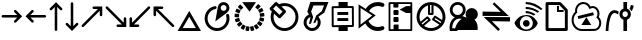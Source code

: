 SplineFontDB: 3.2
FontName: EdgeTX_extra
FullName: EdgeTX_extra
FamilyName: EdgeTX_extra
Weight: Regular
Copyright: Copyright (c) 2022, gagarin , mhotar
UComments: "2022-2-5: Created with FontForge (http://fontforge.org)"
Version: 002.000
ItalicAngle: 0
UnderlinePosition: -200
UnderlineWidth: 100
Ascent: 1536
Descent: 512
InvalidEm: 0
LayerCount: 2
Layer: 0 0 "Hinten" 1
Layer: 1 0 "Vorne" 0
XUID: [1021 779 755253580 15286]
StyleMap: 0x0000
FSType: 0
OS2Version: 0
OS2_WeightWidthSlopeOnly: 0
OS2_UseTypoMetrics: 1
CreationTime: 1644084515
ModificationTime: 1647028007
PfmFamily: 17
TTFWeight: 200
TTFWidth: 5
LineGap: 736
VLineGap: 0
OS2TypoAscent: 0
OS2TypoAOffset: 1
OS2TypoDescent: 0
OS2TypoDOffset: 1
OS2TypoLinegap: 184
OS2WinAscent: 0
OS2WinAOffset: 1
OS2WinDescent: 0
OS2WinDOffset: 1
HheadAscent: 0
HheadAOffset: 1
HheadDescent: 0
HheadDOffset: 1
OS2Vendor: 'PfEd'
MarkAttachClasses: 1
DEI: 91125
LangName: 1033
Encoding: ISO8859-1
UnicodeInterp: none
NameList: AGL For New Fonts
DisplaySize: -48
AntiAlias: 1
FitToEm: 0
WinInfo: 0 25 13
BeginPrivate: 0
EndPrivate
TeXData: 1 0 0 346030 173015 115343 0 1048576 115343 783286 444596 497025 792723 393216 433062 380633 303038 157286 324010 404750 52429 2506097 1059062 262144
BeginChars: 256 26

StartChar: asterisk
Encoding: 42 42 0
Width: 17
VWidth: 17
Flags: H
LayerCount: 2
Back
Image2: image/png 187 0 13.6 0.85 0.85
M,6r;%14!\!!!!.8Ou6I!!!!-!!!!5#Qau+!&g!57K<DgJk8?r<%&L+;)&O\&J2<9U<k=dbCc%(
K@Z)?>$l8;E_bCYF+pT:G:'Z&=X^,>*UlhNpesR8`Y#[d[j(!/.FhUG$E]1L#pE]8]8e;9L@&5;
.?-&K#f8ToWR4_Dg+^N1f6Qfc^c>K*^PdDWC[EHn9'O%rRbJ=Mr9g!E^J#Ft(TG'aNY)["!!!!j
78?7R6=>BF
EndImage2
Fore
Validated: 1
EndChar

StartChar: one
Encoding: 49 49 1
Width: 17
VWidth: 17
InSpiro: 1
Flags: H
LayerCount: 2
Back
Image2: image/png 187 0 13.5967 0.85 0.85
M,6r;%14!\!!!!.8Ou6I!!!!-!!!!5#Qau+!&g!57K<DgJk8?r<%&L+;)&O\&J2<9U<k=dbCc%(
K@Z)?>$l8;E_bCYF+pT:G:'Z&=X^,>*UlhNpesR8`Y#[d[j(!/.FhUG$E]1L#pE]8]8e;9L@&5;
.?-&K#f8ToWR4_Dg+^N1f6Qfc^c>K*^PdDWC[EHn9'O%rRbJ=Mr9g!E^J#Ft(TG'aNY)["!!!!j
78?7R6=>BF
EndImage2
Fore
Validated: 1
EndChar

StartChar: uni0080
Encoding: 128 128 2
Width: 1215
Flags: HW
LayerCount: 2
Fore
SplineSet
777 1095 m 0
 796 1095 811 1089 824 1076 c 2
 1133 766 l 1
 826 459 l 2
 813 446 797.338756083 439.245117188 779.014648438 439.245117188 c 0
 761.075745627 439.245117188 745.756710028 445.594833125 733.057541642 458.294264998 c 128
 720.358373255 470.993696871 714.008789062 486.312926247 714.008789062 504.251953125 c 0
 714.008789062 522.552299894 720.578776041 538.088758227 733.71875 550.861328125 c 2
 885.751953125 702.89453125 l 1
 145.08984375 702.89453125 l 2
 144.778320313 702.889648437 144.466471354 702.887369791 144.154296875 702.887695312 c 0
 126.214956146 702.887695312 110.895648308 709.237398658 98.19637336 721.93680535 c 128
 85.4970984117 734.636212042 79.1474609375 749.955454009 79.1474609375 767.89453125 c 128
 79.1474609375 785.833608491 85.4970984117 801.152850458 98.19637336 813.85225715 c 128
 110.895648308 826.551663842 126.214956146 832.901367188 144.154296875 832.901367188 c 4
 144.466796875 832.901367188 144.778645833 832.899088542 145.08984375 832.89453125 c 2
 882.826171875 832.89453125 l 1
 732.14453125 983.576171875 l 2
 719.014973958 996.338616365 712.450195312 1011.87605126 712.450195312 1030.18847656 c 0
 712.450195312 1048.1221835 718.796333633 1063.43800765 731.488610276 1076.13594902 c 128
 744.180886918 1088.83389039 759 1095 777 1095 c 0
EndSplineSet
Validated: 1
EndChar

StartChar: uni0081
Encoding: 129 129 3
Width: 1215
Flags: HW
LayerCount: 2
Fore
SplineSet
432 1095 m 0
 433 1095 433 1095 434 1095 c 0
 452 1095 467 1089 480 1076 c 128
 493 1063 499 1048 499 1030 c 0
 499 1012 493 996 479 984 c 2
 327 832 l 1
 1068 832 l 2
 1068 832 1069 832 1069 832 c 0
 1087 832 1102 825 1115 813 c 128
 1128 800 1134 784 1134 767 c 128
 1134 749 1128 733 1115 721 c 128
 1102 708 1087 702 1069 702 c 0
 1069 702 1068 702 1068 702 c 2
 330 702 l 1
 481 551 l 2
 494 538 501 523 501 504 c 0
 501 486 494 471 482 458 c 128
 469 446 454 439 436 439 c 0
 417 439 402 446 389 459 c 2
 80 768 l 1
 387 1076 l 2
 400 1088 415 1095 432 1095 c 0
EndSplineSet
Validated: 1
EndChar

StartChar: uni0082
Encoding: 130 130 4
Width: 824
Flags: HW
LayerCount: 2
Fore
SplineSet
411 1475 m 1
 718 1168 l 2
 732 1155 738 1140 738 1121 c 0
 738 1103 732 1088 719 1075 c 128
 706 1063 691 1056 673 1056 c 0
 655 1056 639 1063 626 1076 c 2
 474 1228 l 1
 474 69 l 2
 474 68 474 68 474 68 c 0
 474 50 468 34 455 22 c 128
 443 9 427 3 409 3 c 128
 391 3 376 9 363 22 c 128
 351 34 344 50 344 68 c 0
 344 68 344 68 344 69 c 2
 344 1225 l 1
 194 1074 l 2
 181 1061 165 1055 147 1055 c 0
 129 1055 114 1061 101 1074 c 128
 88 1087 82 1102 82 1120 c 0
 82 1138 89 1154 102 1166 c 2
 411 1475 l 1
EndSplineSet
Validated: 1
EndChar

StartChar: uni0083
Encoding: 131 131 5
Width: 824
Flags: HW
LayerCount: 2
Fore
SplineSet
409 1473 m 0
 409 1473 409 1473 410 1473 c 0
 428 1473 443 1467 456 1454 c 128
 469 1441 475 1426 475 1408 c 0
 475 1408 475 1407 475 1407 c 2
 475 251 l 1
 626 401 l 2
 638 414 653 420 671 421 c 0
 671 421 672 421 672 421 c 0
 690 421 706 415 718 402 c 128
 731 389 737 374 737 356 c 0
 737 338 731 322 718 309 c 2
 409 0 l 1
 101 308 l 2
 88 320 82 336 82 354 c 0
 82 372 88 388 101 400 c 128
 113 413 129 419 147 419 c 0
 165 419 180 413 193 400 c 2
 345 248 l 1
 345 1407 l 2
 345 1408 345 1408 345 1408 c 0
 345 1426 351 1441 364 1454 c 128
 376 1466 391 1473 409 1473 c 0
EndSplineSet
Validated: 1
EndChar

StartChar: uni0084
Encoding: 132 132 6
Width: 1215
Flags: HW
LayerCount: 2
Fore
SplineSet
704 1259 m 2
 1141 1259 l 1
 1141 824 l 2
 1141 824 1141 824 1141 823 c 0
 1141 805 1134 790 1122 777 c 128
 1109 765 1094 758 1076 758 c 128
 1058 758 1042 765 1030 777 c 128
 1017 790 1011 805 1011 823 c 0
 1011 824 1011 824 1011 824 c 2
 1011 1039 l 1
 191 220 l 2
 178 206 163 200 144 200 c 0
 126 200 111 206 98 219 c 128
 86 232 79 247 79 265 c 0
 79 283 86 299 99 311 c 2
 917 1129 l 1
 704 1129 l 2
 703 1129 703 1129 703 1129 c 0
 685 1129 669 1136 657 1148 c 128
 644 1161 638 1176 638 1194 c 128
 638 1212 644 1227 657 1240 c 128
 669 1253 685 1259 703 1259 c 0
 703 1259 703 1259 704 1259 c 2
EndSplineSet
Validated: 1
EndChar

StartChar: uni0085
Encoding: 133 133 7
Width: 1215
Flags: HW
LayerCount: 2
Fore
SplineSet
704 200 m 2
 703 200 703 200 703 200 c 0
 685 200 669 206 657 219 c 128
 644 232 638 247 638 265 c 128
 638 283 644 298 657 311 c 128
 669 324 685 330 703 330 c 0
 703 330 703 330 704 330 c 2
 917 330 l 5
 99 1148 l 6
 86 1160 79 1176 79 1194 c 0
 79 1212 86 1227 98 1240 c 128
 111 1253 126 1259 144 1259 c 0
 163 1259 178 1253 191 1240 c 2
 1011 420 l 1
 1011 635 l 2
 1011 635 1011 635 1011 636 c 0
 1011 654 1017 669 1030 682 c 128
 1042 694 1058 701 1076 701 c 128
 1094 701 1109 694 1122 682 c 128
 1134 669 1141 654 1141 636 c 0
 1141 635 1141 635 1141 635 c 2
 1141 200 l 1
 704 200 l 2
EndSplineSet
Validated: 1
EndChar

StartChar: uni0086
Encoding: 134 134 8
Width: 1215
Flags: HW
LayerCount: 2
Fore
SplineSet
516 200 m 2
 79 200 l 1
 79 635 l 2
 79 635 79 635 79 636 c 0
 79 654 86 669 98 682 c 128
 111 694 126 701 144 701 c 128
 162 701 178 694 190 682 c 128
 203 669 209 654 209 636 c 0
 209 635 209 635 209 635 c 2
 209 420 l 1
 1029 1240 l 2
 1042 1253 1057 1259 1076 1259 c 0
 1094 1259 1109 1253 1122 1240 c 128
 1134 1227 1141 1212 1141 1194 c 0
 1141 1176 1134 1160 1121 1148 c 2
 303 330 l 1
 516 330 l 2
 517 330 517 330 517 330 c 0
 535 330 551 324 563 311 c 128
 576 298 582 283 582 265 c 128
 582 247 576 232 563 219 c 128
 551 206 535 200 517 200 c 0
 517 200 517 200 516 200 c 2
EndSplineSet
Validated: 1
EndChar

StartChar: uni0087
Encoding: 135 135 9
Width: 1215
Flags: HW
LayerCount: 2
Fore
SplineSet
516 1259 m 2
 517 1259 517 1259 517 1259 c 0
 535 1259 551 1253 563 1240 c 128
 576 1227 582 1212 582 1194 c 128
 582 1176 576 1161 563 1148 c 128
 551 1136 535 1129 517 1129 c 0
 517 1129 517 1129 516 1129 c 2
 303 1129 l 1
 1121 311 l 2
 1134 299 1141 283 1141 265 c 0
 1141 247 1134 232 1122 219 c 128
 1109 206 1094 200 1076 200 c 0
 1057 200 1042 206 1029 220 c 2
 209 1039 l 1
 209 824 l 2
 209 824 209 824 209 823 c 0
 209 805 203 790 190 777 c 128
 178 765 162 758 144 758 c 128
 126 758 111 765 98 777 c 128
 86 790 79 805 79 823 c 0
 79 824 79 824 79 824 c 2
 79 1259 l 1
 516 1259 l 2
EndSplineSet
Validated: 1
EndChar

StartChar: uni0088
Encoding: 136 136 10
Width: 1400
Flags: HW
LayerCount: 2
Fore
SplineSet
679 733 m 5
 341 151 l 5
 1019 151 l 5
 679 733 l 5
81 1 m 1
 679 1031 l 1
 1280 1 l 1
 81 1 l 1
EndSplineSet
Validated: 1
EndChar

StartChar: uni008A
Encoding: 138 138 11
Width: 1798
Flags: HW
LayerCount: 2
Fore
SplineSet
1248 1113 m 2
 1154 1197 l 2
 1149 1202 1146 1208 1145 1216 c 128
 1145 1223 1147 1230 1152 1235 c 2
 1271 1367 l 2
 1276 1372 1282 1375 1289 1375 c 128
 1297 1376 1303 1373 1309 1369 c 2
 1402 1284 l 2
 1408 1279 1411 1273 1411 1266 c 128
 1411 1258 1409 1252 1404 1246 c 2
 1286 1115 l 2
 1281 1109 1274 1106 1267 1106 c 128
 1260 1106 1253 1108 1248 1113 c 2
1347 945 m 2
 1290 1057 l 2
 1287 1064 1286 1071 1289 1078 c 128
 1291 1085 1295 1090 1302 1093 c 2
 1460 1174 l 2
 1466 1177 1473 1178 1480 1175 c 128
 1487 1173 1493 1169 1496 1162 c 2
 1553 1050 l 2
 1556 1043 1557 1036 1555 1029 c 128
 1552 1022 1548 1017 1541 1014 c 2
 1384 933 l 2
 1377 930 1370 929 1363 932 c 128
 1356 934 1351 939 1347 945 c 2
1380 753 m 2
 1367 878 l 2
 1367 885 1368 892 1373 898 c 128
 1378 903 1384 907 1391 907 c 2
 1567 926 l 2
 1575 927 1581 925 1587 920 c 128
 1593 915 1596 909 1597 902 c 2
 1610 777 l 2
 1611 769 1609 763 1604 757 c 128
 1599 751 1593 748 1586 747 c 2
 1410 729 l 2
 1403 728 1396 730 1390 735 c 128
 1384 739 1381 745 1380 753 c 2
1342 561 m 2
 1375 683 l 2
 1377 690 1381 696 1387 699 c 128
 1394 703 1401 704 1408 702 c 2
 1579 656 l 2
 1586 654 1591 650 1595 644 c 128
 1599 637 1600 630 1598 623 c 2
 1565 502 l 2
 1563 494 1559 489 1553 485 c 128
 1546 482 1539 481 1532 483 c 2
 1361 528 l 2
 1354 530 1349 535 1345 541 c 128
 1341 547 1340 554 1342 561 c 2
1238 396 m 2
 1312 498 l 2
 1316 504 1322 508 1330 509 c 128
 1337 510 1344 508 1350 504 c 2
 1493 400 l 2
 1499 396 1502 390 1504 382 c 128
 1505 375 1503 368 1499 362 c 2
 1425 261 l 2
 1420 255 1415 251 1407 250 c 128
 1400 249 1393 250 1387 255 c 2
 1244 359 l 2
 1238 363 1234 369 1233 376 c 128
 1232 384 1234 390 1238 396 c 2
1082 280 m 2
 1187 348 l 2
 1193 352 1200 353 1207 352 c 128
 1215 350 1220 347 1224 340 c 2
 1321 192 l 2
 1325 186 1326 179 1325 172 c 128
 1323 164 1319 159 1313 155 c 2
 1207 86 l 2
 1201 82 1194 81 1187 82 c 128
 1180 84 1174 88 1170 94 c 2
 1074 243 l 2
 1070 249 1069 256 1070 263 c 128
 1072 270 1075 276 1082 280 c 2
894 227 m 2
 1017 253 l 2
 1024 254 1031 253 1037 249 c 128
 1043 245 1047 239 1049 232 c 2
 1086 59 l 2
 1087 52 1086 45 1082 39 c 128
 1078 33 1072 29 1065 27 c 2
 942 1 l 2
 935 -0 928 1 922 5 c 128
 915 9 911 15 910 22 c 2
 873 195 l 2
 872 202 873 209 877 215 c 128
 881 221 887 225 894 227 c 2
700 245 m 2
 824 225 l 2
 831 224 837 220 841 214 c 128
 846 208 847 202 846 194 c 2
 818 19 l 2
 817 12 814 6 808 2 c 128
 802 -2 795 -4 788 -3 c 2
 663 17 l 2
 656 18 650 22 646 28 c 128
 641 34 640 40 641 48 c 2
 669 222 l 2
 670 230 673 236 679 240 c 128
 685 244 692 246 700 245 c 2
524 331 m 2
 633 268 l 2
 640 264 644 259 646 252 c 128
 648 245 647 238 643 231 c 2
 555 78 l 2
 551 72 546 68 538 66 c 128
 531 64 524 65 518 68 c 2
 409 131 l 2
 403 135 398 140 396 148 c 128
 395 155 395 162 399 168 c 2
 488 321 l 2
 491 328 497 332 504 334 c 128
 511 336 518 335 524 331 c 2
392 474 m 2
 471 377 l 2
 476 371 478 364 477 357 c 128
 476 350 473 344 467 339 c 2
 330 228 l 2
 324 223 317 221 310 222 c 128
 302 222 296 226 292 232 c 2
 213 329 l 2
 208 335 206 342 207 349 c 128
 208 356 211 362 217 367 c 2
 354 478 l 2
 360 483 367 485 374 484 c 128
 381 484 387 480 392 474 c 2
320 656 m 2
 359 536 l 2
 361 529 360 522 357 516 c 128
 354 509 348 504 341 502 c 2
 173 448 l 2
 166 445 159 446 152 449 c 128
 146 453 141 458 139 465 c 2
 100 584 l 2
 98 592 98 598 102 605 c 128
 105 612 110 616 117 618 c 2
 286 673 l 2
 293 675 300 675 306 671 c 128
 313 668 317 663 320 656 c 2
317 851 m 2
 311 725 l 2
 310 718 307 712 302 707 c 128
 296 702 290 699 282 700 c 2
 106 709 l 2
 98 710 92 712 87 718 c 128
 82 724 80 730 80 737 c 2
 87 863 l 2
 87 870 90 877 96 882 c 128
 101 887 108 889 115 888 c 2
 292 879 l 2
 299 879 305 876 310 870 c 128
 315 865 318 858 317 851 c 2
385 1034 m 2
 334 919 l 2
 331 912 326 907 319 905 c 128
 312 902 305 902 298 905 c 2
 136 977 l 2
 130 980 125 985 122 992 c 128
 120 999 120 1006 123 1013 c 2
 174 1128 l 2
 177 1135 182 1139 189 1142 c 128
 196 1145 203 1144 209 1141 c 2
 371 1069 l 2
 378 1066 383 1061 385 1054 c 128
 388 1048 388 1041 385 1034 c 2
513 1181 m 2
 425 1092 l 2
 419 1086 413 1084 405 1084 c 128
 398 1084 392 1086 386 1092 c 2
 261 1217 l 2
 256 1222 253 1228 253 1236 c 128
 253 1243 256 1250 261 1255 c 2
 350 1344 l 2
 356 1349 362 1352 369 1352 c 128
 377 1352 383 1349 388 1344 c 2
 514 1219 l 2
 519 1213 521 1207 521 1200 c 128
 521 1192 519 1186 513 1181 c 2
471 1477 m 1
 1178 1477 l 1
 892 1051 l 1
 851 989 l 1
 471 1477 l 1
EndSplineSet
Validated: 1
EndChar

StartChar: uni008B
Encoding: 139 139 12
Width: 1727
Flags: HW
LayerCount: 2
Fore
SplineSet
464 1459 m 1
 564 1364 l 1
 655 1404 749 1423 848 1423 c 0
 848 1423 l 2
 942 1423 1033 1405 1120 1369 c 128
 1207 1333 1284 1282 1351 1215 c 128
 1418 1148 1469 1071 1505 984 c 128
 1541 897 1559 806 1559 712 c 128
 1559 617 1541 526 1505 439 c 128
 1469 352 1418 275 1351 208 c 128
 1284 142 1207 90 1120 54 c 128
 1033 18 942 -0 848 -0 c 128
 753 -0 662 18 575 54 c 128
 488 90 411 142 344 208 c 128
 278 275 226 352 190 439 c 128
 154 526 136 617 136 712 c 0
 136 810 156 904 195 994 c 1
 105 1080 l 2
 89 1095 81 1113 81 1134 c 0
 81 1154 88 1172 102 1186 c 2
 358 1456 l 2
 373 1472 393 1480 413 1480 c 0
 431 1480 450 1473 464 1459 c 1
416 1299 m 1
 262 1137 l 1
 447 961 l 1
 591 825 l 1
 744 987 l 1
 618 1107 l 1
 498 1220 l 1
 416 1299 l 1
848 1273 m 0
 792 1273 738 1265 685 1249 c 1
 716 1220 l 1
 902 1044 l 2
 917 1029 925 1011 925 989 c 0
 925 969 918 952 904 938 c 2
 648 668 l 2
 633 652 613 645 593 645 c 0
 575 645 556 651 542 665 c 2
 337 860 l 1
 313 882 l 1
 295 827 286 769 286 712 c 0
 286 637 301 564 329 497 c 128
 357 428 398 367 450 314 c 128
 503 262 564 221 633 193 c 128
 701 164 773 150 848 150 c 128
 922 150 994 164 1063 193 c 128
 1131 221 1192 262 1245 314 c 128
 1298 367 1338 428 1367 497 c 128
 1395 565 1409 637 1409 712 c 128
 1409 786 1395 858 1367 927 c 128
 1338 995 1297 1056 1245 1109 c 128
 1192 1161 1131 1202 1063 1231 c 128
 994 1259 922 1273 848 1273 c 0
EndSplineSet
Validated: 1
EndChar

StartChar: uni008C
Encoding: 140 140 13
Width: 1415
Flags: HW
LayerCount: 2
Fore
SplineSet
427 1484 m 1
 1355 1478 l 1
 1144 939 l 1
 842 726 l 1
 879 687 907 641 927 591 c 128
 947 540 957 487 957 432 c 0
 957 372 945 316 922 262 c 128
 899 208 868 161 829 122 c 128
 790 83 743 52 689 29 c 128
 635 5 578 -6 519 -6 c 128
 460 -6 404 5 350 29 c 128
 296 52 249 83 210 122 c 128
 171 161 140 208 116 262 c 128
 93 316 82 372 82 432 c 0
 82 522 107 603 157 677 c 128
 207 750 273 804 354 837 c 1
 272 983 l 1
 427 1484 l 1
1131 1303 m 1
 588 1300 l 1
 468 994 l 1
 570 704 l 1
 460 370 l 1
 357 353 l 1
 433 696 l 1
 428 705 l 1
 370 686 323 651 286 601 c 128
 250 551 232 495 232 432 c 0
 232 352 260 284 315 228 c 128
 371 172 439 144 519 144 c 128
 599 144 667 172 723 228 c 128
 779 284 807 352 807 432 c 0
 807 487 793 537 764 584 c 1
 686 418 l 1
 579 390 l 1
 728 785 l 1
 1010 1004 l 1
 1131 1303 l 1
EndSplineSet
Validated: 1
EndChar

StartChar: uni008D
Encoding: 141 141 14
Width: 1394
Flags: HW
LayerCount: 2
Fore
SplineSet
437 1476 m 1
 907 1476 l 1
 907 1269 l 1
 1168 1271 l 2
 1182 1271 1194 1267 1204 1257 c 128
 1214 1247 1219 1236 1219 1222 c 2
 1225 257 l 2
 1225 243 1221 231 1211 221 c 128
 1201 211 1190 206 1176 206 c 2
 907 204 l 1
 907 -0 l 1
 437 -0 l 1
 437 199 l 1
 140 196 l 2
 127 196 115 201 105 211 c 128
 95 220 90 232 90 246 c 2
 84 1211 l 2
 83 1225 88 1236 98 1246 c 128
 108 1256 119 1261 133 1261 c 2
 437 1264 l 1
 437 1476 l 1
1119 1171 m 1
 184 1162 l 1
 190 297 l 1
 1125 306 l 1
 1119 1171 l 1
379 984 m 1
 935 984 l 1
 935 834 l 1
 379 834 l 1
 379 984 l 1
379 639 m 1
 935 639 l 1
 935 489 l 1
 379 489 l 1
 379 639 l 1
EndSplineSet
Validated: 1
EndChar

StartChar: uni008E
Encoding: 142 142 15
Width: 1541
Flags: HW
LayerCount: 2
Fore
SplineSet
1068 1475 m 0
 1162 1475 1253 1458 1340 1423 c 0
 1360 1416 1376 1404 1388 1387 c 128
 1401 1369 1407 1350 1407 1328 c 0
 1407 1300 1397 1276 1377 1256 c 128
 1358 1237 1334 1227 1306 1227 c 0
 1291 1227 1278 1229 1265 1235 c 0
 1202 1260 1137 1272 1068 1272 c 0
 973 1272 886 1249 806 1203 c 128
 726 1156 663 1094 615 1015 c 1
 958 796 l 1
 586 510 l 1
 629 418 694 345 780 289 c 128
 867 233 962 205 1068 205 c 0
 1137 205 1202 217 1265 242 c 0
 1277 247 1290 250 1303 250 c 0
 1331 250 1355 240 1374 220 c 128
 1394 200 1404 176 1404 148 c 0
 1404 127 1398 108 1386 91 c 128
 1374 74 1359 61 1340 54 c 0
 1253 19 1162 2 1068 2 c 0
 931 2 806 37 691 107 c 128
 577 176 487 269 424 385 c 1
 82 122 l 1
 82 1264 l 1
 82 1357 l 1
 444 1125 l 1
 510 1232 598 1317 709 1380 c 128
 819 1444 939 1475 1068 1475 c 0
183 1172 m 1
 183 328 l 1
 782 788 l 1
 183 1172 l 1
EndSplineSet
Validated: 1
EndChar

StartChar: uni008F
Encoding: 143 143 16
Width: 1448
Flags: HW
LayerCount: 2
Fore
SplineSet
128 1476 m 2
 1246 1476 l 2
 1259 1476 1270 1471 1279 1462 c 128
 1289 1453 1293 1442 1293 1429 c 2
 1293 49 l 2
 1293 36 1289 25 1279 15 c 128
 1270 6 1259 2 1246 2 c 2
 128 2 l 2
 115 2 104 6 95 15 c 128
 86 25 81 36 81 49 c 2
 81 1429 l 2
 81 1442 86 1453 95 1462 c 128
 104 1471 115 1476 128 1476 c 2
175 1382 m 1
 175 95 l 1
 344 95 l 1
 338 103 336 112 336 122 c 2
 336 287 l 2
 336 300 340 311 350 320 c 128
 359 329 370 334 383 334 c 2
 548 334 l 2
 561 334 572 329 581 320 c 128
 590 311 595 300 595 287 c 2
 595 122 l 2
 595 112 592 103 587 95 c 1
 1199 95 l 1
 1199 919 l 1
 987 915 l 1
 727 1051 l 1
 648 1092 l 1
 973 1268 l 1
 1199 1274 l 1
 1199 1382 l 1
 585 1382 l 1
 585 1235 l 2
 585 1222 581 1211 572 1202 c 128
 562 1193 551 1188 538 1188 c 2
 374 1188 l 2
 361 1188 349 1193 340 1202 c 128
 331 1211 327 1222 327 1235 c 2
 327 1382 l 1
 175 1382 l 1
378 1080 m 2
 543 1080 l 2
 556 1080 567 1076 576 1067 c 128
 585 1057 590 1046 590 1033 c 2
 590 869 l 2
 590 856 585 844 576 835 c 128
 567 826 556 822 543 822 c 2
 378 822 l 2
 365 822 354 826 345 835 c 128
 336 844 331 856 331 869 c 2
 331 1033 l 2
 331 1046 336 1057 345 1067 c 128
 354 1076 365 1080 378 1080 c 2
378 696 m 2
 543 696 l 2
 556 695 567 691 576 682 c 128
 585 673 590 662 590 649 c 2
 590 484 l 2
 590 471 585 460 576 450 c 128
 567 441 556 437 543 437 c 2
 378 437 l 2
 365 437 354 441 345 450 c 128
 336 460 331 471 331 484 c 2
 331 649 l 2
 331 662 336 673 345 682 c 128
 354 691 365 695 378 696 c 2
EndSplineSet
Validated: 1
EndChar

StartChar: uni0090
Encoding: 144 144 17
Width: 1685
Flags: HW
LayerCount: 2
Fore
SplineSet
821 1476 m 128
 919 1476 1013 1457 1104 1420 c 128
 1195 1382 1275 1329 1345 1259 c 128
 1414 1190 1468 1110 1505 1019 c 128
 1543 928 1562 833 1562 735 c 128
 1562 637 1543 542 1505 452 c 128
 1468 361 1414 281 1345 211 c 128
 1275 142 1195 88 1104 51 c 128
 1013 13 919 -6 821 -6 c 128
 722 -6 628 13 537 51 c 128
 446 88 366 142 297 211 c 128
 227 281 174 361 136 452 c 128
 98 542 80 637 80 735 c 128
 80 833 98 928 136 1019 c 128
 174 1110 227 1190 297 1259 c 128
 366 1329 446 1382 537 1420 c 128
 628 1457 722 1476 821 1476 c 128
821 1326 m 0
 805 1326 789 1326 773 1324 c 1
 773 949 l 1
 843 948 l 1
 844 1326 l 1
 836 1326 828 1326 821 1326 c 0
950 1312 m 1
 950 895 l 2
 950 880 944 867 934 857 c 128
 924 847 911 841 896 842 c 2
 719 842 l 2
 705 842 692 847 682 858 c 128
 671 868 666 881 666 896 c 2
 667 1306 l 1
 565 1278 477 1227 403 1153 c 0
 347 1098 305 1034 275 961 c 128
 245 889 230 814 230 735 c 0
 230 648 248 565 285 486 c 1
 599 758 l 2
 611 767 624 772 638 770 c 128
 653 769 665 763 675 752 c 2
 790 618 l 2
 799 607 804 594 803 579 c 128
 801 564 795 552 784 543 c 2
 463 265 l 1
 568 184 688 144 821 144 c 0
 899 144 974 159 1047 189 c 128
 1119 219 1183 262 1238 317 c 0
 1241 320 1244 323 1247 326 c 1
 897 564 l 2
 885 572 878 584 875 598 c 128
 872 613 875 626 883 638 c 2
 983 784 l 2
 992 796 1003 804 1018 807 c 128
 1032 809 1045 807 1058 798 c 2
 1389 573 l 1
 1404 626 1412 680 1412 735 c 0
 1412 814 1397 889 1367 961 c 128
 1337 1034 1294 1098 1238 1153 c 0
 1158 1234 1062 1287 950 1312 c 1
1041 680 m 1
 1002 622 l 1
 1314 410 l 1
 1327 430 1339 450 1349 471 c 1
 1041 680 l 1
629 642 m 1
 339 392 l 1
 346 382 354 373 361 363 c 2
 383 338 l 1
 383 337 l 1
 675 589 l 1
 629 642 l 1
EndSplineSet
Validated: 1
EndChar

StartChar: uni0091
Encoding: 145 145 18
Width: 1679
Flags: HW
LayerCount: 2
Fore
SplineSet
498 1480 m 128
 571 1480 639 1462 702 1425 c 128
 764 1389 814 1340 850 1277 c 128
 886 1215 905 1147 905 1073 c 0
 905 1008 890 947 861 891 c 128
 832 834 792 787 742 749 c 1
 797 735 849 715 901 687 c 2
 923 675 l 1
 931 677 939 679 947 680 c 1
 916 730 901 785 901 844 c 0
 901 931 931 1005 993 1066 c 128
 1054 1128 1128 1158 1215 1158 c 128
 1301 1158 1375 1128 1437 1066 c 128
 1498 1005 1529 931 1529 844 c 0
 1529 785 1513 730 1482 680 c 128
 1451 631 1410 592 1359 566 c 1
 1423 505 1468 428 1496 335 c 128
 1513 278 1522 218 1522 155 c 0
 1522 116 1519 76 1512 35 c 1
 485 35 l 1
 477 -0 l 1
 99 -0 l 1
 89 59 l 2
 83 101 79 142 79 183 c 0
 79 232 84 280 94 327 c 128
 112 412 145 487 191 553 c 0
 234 612 285 660 347 696 c 1
 271 726 209 776 162 844 c 128
 115 913 91 989 91 1073 c 0
 91 1147 109 1215 146 1277 c 128
 182 1340 232 1389 294 1425 c 128
 357 1462 424 1480 498 1480 c 128
498 1338 m 128
 424 1338 362 1312 310 1261 c 128
 259 1209 233 1147 233 1073 c 128
 233 1000 259 937 310 886 c 128
 362 834 424 809 498 809 c 128
 571 809 634 834 685 886 c 128
 737 937 762 1000 762 1073 c 128
 762 1147 737 1209 685 1261 c 128
 634 1312 571 1338 498 1338 c 128
605 626 m 0
 478 626 378 574 305 472 c 0
 248 392 219 297 219 186 c 0
 219 171 220 155 221 139 c 1
 366 139 l 1
 393 238 435 328 494 410 c 128
 552 493 621 561 700 615 c 1
 668 622 636 626 605 626 c 0
EndSplineSet
Validated: 1
EndChar

StartChar: uni0092
Encoding: 146 146 19
Width: 1637
Flags: HW
LayerCount: 2
Fore
SplineSet
681 1474 m 1
 1311 882 l 1
 1427 775 l 1
 1269 775 l 1
 78 780 l 1
 82 1002 l 1
 1006 988 l 1
 597 1385 l 1
 681 1474 l 1
883 1 m 1
 254 592 l 1
 138 700 l 1
 296 700 l 1
 1487 694 l 1
 1483 472 l 1
 559 486 l 1
 968 89 l 1
 883 1 l 1
EndSplineSet
Validated: 1
EndChar

StartChar: uni0093
Encoding: 147 147 20
Width: 1592
Flags: HW
LayerCount: 2
Fore
SplineSet
651 1019 m 1
 820 1016 986 957 1151 843 c 1
 1064 774 l 1
 930 860 792 904 651 907 c 1
 651 1019 l 1
651 1249 m 1
 779 1247 901 1225 1019 1182 c 128
 1136 1139 1244 1079 1342 1002 c 1
 1258 931 l 1
 1171 996 1077 1046 974 1083 c 128
 870 1119 763 1138 651 1140 c 1
 651 1249 l 1
651 1471 m 1
 812 1469 966 1439 1113 1382 c 128
 1260 1325 1393 1246 1514 1144 c 1
 1432 1075 l 1
 1323 1165 1201 1235 1069 1285 c 128
 936 1335 797 1361 651 1363 c 1
 651 1471 l 1
689 802 m 0
 734 802 777 798 819 790 c 128
 861 781 899 770 931 756 c 128
 964 742 995 726 1024 708 c 128
 1054 690 1079 671 1101 651 c 128
 1123 631 1143 611 1161 591 c 128
 1179 571 1194 552 1207 534 c 128
 1219 516 1229 500 1237 486 c 128
 1246 472 1252 461 1255 453 c 2
 1261 441 l 1
 1261 391 l 2
 1259 386 1256 378 1252 369 c 128
 1248 359 1238 341 1223 314 c 128
 1207 287 1190 261 1171 236 c 128
 1153 212 1127 184 1094 154 c 128
 1062 124 1027 98 990 77 c 128
 953 55 908 37 855 22 c 128
 802 7 746 -0 687 -0 c 0
 482 -0 318 71 193 215 c 0
 141 276 104 336 82 395 c 1
 82 441 l 2
 84 446 87 452 92 461 c 128
 96 470 106 487 123 512 c 128
 140 537 158 561 178 583 c 128
 198 606 225 631 259 659 c 128
 294 687 331 711 370 731 c 128
 409 751 456 768 512 781 c 128
 568 795 627 802 689 802 c 0
648 742 m 1
 563 733 492 697 435 634 c 128
 378 571 349 496 349 410 c 0
 349 350 364 294 394 243 c 128
 423 192 464 151 515 122 c 128
 566 92 622 77 682 77 c 128
 743 77 799 92 850 122 c 128
 901 151 941 192 971 243 c 128
 1001 294 1016 350 1016 410 c 128
 1016 471 1001 526 971 577 c 128
 941 628 901 668 850 698 c 128
 799 727 743 742 682 742 c 2
 648 742 l 1
511 401 m 128
 511 448 528 488 561 522 c 128
 594 555 635 572 682 572 c 128
 729 572 769 555 803 522 c 128
 836 488 853 448 853 401 c 128
 853 354 836 313 803 280 c 128
 769 246 729 230 682 230 c 128
 635 230 594 246 561 280 c 128
 528 313 511 354 511 401 c 128
EndSplineSet
Validated: 1
EndChar

StartChar: uni0094
Encoding: 148 148 21
Width: 1340
Flags: HW
LayerCount: 2
Fore
SplineSet
231 148 m 1
 1068 148 l 1
 1068 1032 l 1
 785 1321 l 1
 231 1321 l 1
 231 148 l 1
81 1396 m 2
 81 1417 88 1434 103 1449 c 128
 117 1464 135 1471 156 1471 c 2
 816 1471 l 2
 837 1471 855 1463 870 1448 c 2
 1196 1115 l 2
 1211 1101 1218 1083 1218 1063 c 2
 1218 73 l 2
 1218 52 1211 35 1196 20 c 128
 1181 5 1164 -2 1143 -2 c 2
 156 -2 l 2
 135 -2 117 5 103 20 c 128
 88 35 81 52 81 73 c 2
 81 1396 l 2
766 1075 m 5
 1003 1075 l 1
 1003 975 l 1
 666 975 l 1
 666 1280 l 1
 766 1280 l 1
 766 1075 l 5
EndSplineSet
Validated: 1
EndChar

StartChar: uni0089
Encoding: 137 137 22
Width: 1536
Flags: HW
LayerCount: 2
Fore
SplineSet
1258 873 m 0
 1275 873 1290 868 1303 858 c 128
 1316 848 1325 836 1330 820 c 0
 1348 760 1357 699 1357 636 c 0
 1357 550 1340 467 1306 389 c 128
 1273 310 1227 243 1171 186 c 128
 1114 129 1046 84 968 50 c 128
 889 16 806 -0 720 -0 c 128
 634 -0 551 16 473 50 c 128
 394 84 327 129 270 186 c 128
 213 243 168 310 134 389 c 128
 100 467 84 550 84 636 c 0
 84 739 107 836 153 926 c 128
 199 1016 263 1090 343 1150 c 128
 423 1209 513 1247 612 1264 c 0
 617 1264 621 1265 625 1265 c 0
 646 1265 663 1257 678 1243 c 128
 693 1228 700 1210 700 1190 c 0
 700 1171 694 1155 682 1141 c 128
 670 1127 656 1119 638 1116 c 0
 562 1103 493 1074 432 1029 c 128
 370 983 322 926 287 858 c 128
 251 789 234 715 234 636 c 0
 234 570 247 507 272 447 c 128
 298 387 332 335 376 292 c 128
 419 248 471 214 531 188 c 128
 591 162 654 150 720 150 c 128
 786 150 849 162 909 188 c 128
 969 214 1021 248 1064 292 c 128
 1108 335 1142 387 1168 447 c 128
 1194 507 1207 570 1207 636 c 0
 1207 684 1200 731 1186 777 c 0
 1184 784 1183 791 1183 798 c 0
 1183 819 1190 837 1205 851 c 128
 1220 866 1237 873 1258 873 c 0
1055 1469 m 0
 1136 1469 1206 1439 1265 1381 c 128
 1323 1323 1352 1253 1352 1171 c 0
 1352 1123 1341 1077 1319 1035 c 128
 1296 993 1266 958 1228 930 c 1
 1228 929 l 1
 630 487 l 1
 763 1235 l 1
 764 1235 l 1
 779 1302 814 1358 868 1402 c 128
 922 1446 985 1469 1055 1469 c 0
1055 1319 m 128
 1014 1319 979 1304 950 1276 c 128
 922 1247 907 1212 907 1171 c 128
 907 1130 922 1095 950 1067 c 128
 979 1038 1014 1024 1055 1024 c 128
 1096 1024 1131 1038 1159 1067 c 128
 1188 1095 1202 1130 1202 1171 c 128
 1202 1212 1188 1247 1159 1276 c 128
 1131 1304 1096 1319 1055 1319 c 128
EndSplineSet
Validated: 1
EndChar

StartChar: ydieresis
Encoding: 255 255 23
Width: 2048
Flags: HW
LayerCount: 2
Fore
Validated: 1
EndChar

StartChar: uni0095
Encoding: 149 149 24
Width: 1727
Flags: HW
LayerCount: 2
Fore
SplineSet
361 1039 m 0
 361 1020 366 989 374 944 c 1
 351 924 l 2
 300 882 259 828 230 764 c 128
 200 700 185 631 185 557 c 0
 185 494 196 434 218 377 c 128
 241 320 270 271 308 231 c 128
 345 190 390 158 441 134 c 128
 492 110 545 98 601 98 c 2
 1265 105 l 2
 1328 106 1383 135 1428 194 c 128
 1474 252 1497 322 1497 403 c 0
 1497 456 1486 504 1465 549 c 128
 1444 594 1415 630 1380 657 c 2
 1345 684 l 1
 1366 723 l 2
 1393 772 1407 825 1407 882 c 0
 1407 936 1395 986 1372 1031 c 128
 1349 1076 1318 1112 1280 1137 c 0
 1242 1163 1201 1176 1157 1176 c 0
 1122 1176 1086 1165 1049 1144 c 2
 998 1115 l 1
 976 1169 l 2
 952 1228 914 1276 862 1313 c 128
 811 1350 753 1369 690 1371 c 2
 681 1371 l 2
 623 1371 570 1356 521 1327 c 128
 472 1297 433 1257 404 1206 c 128
 376 1155 361 1099 361 1039 c 0
681 1474 m 2
 758 1474 829 1454 894 1415 c 128
 959 1376 1010 1323 1047 1257 c 1
 1084 1272 1120 1279 1157 1279 c 0
 1222 1279 1282 1260 1338 1223 c 0
 1391 1187 1433 1139 1463 1079 c 128
 1494 1019 1510 953 1510 882 c 0
 1510 822 1498 765 1475 711 c 1
 1514 673 1545 627 1567 574 c 128
 1589 520 1600 463 1600 403 c 0
 1600 335 1586 271 1558 212 c 128
 1530 153 1491 105 1441 67 c 128
 1390 30 1334 8 1272 2 c 2
 1270 2 l 1
 1221 1 1150 1 1060 -1 c 128
 969 -2 886 -3 812 -3 c 128
 737 -4 667 -5 601 -5 c 0
 530 -5 462 9 398 39 c 128
 333 69 278 110 232 160 c 128
 186 211 150 271 123 340 c 128
 95 409 82 482 82 557 c 0
 82 641 98 719 130 793 c 128
 162 867 206 931 262 983 c 1
 260 1003 258 1021 258 1039 c 0
 258 1111 275 1179 307 1242 c 128
 339 1305 384 1357 441 1397 c 128
 497 1438 560 1462 630 1471 c 1
 630 1474 l 1
 681 1474 l 2
1089 303 m 1
 836 303 l 1
 584 303 l 1
 710 504 l 1
 836 706 l 1
 963 504 l 1
 1089 303 l 1
393 760 m 1
 1187 956 l 1
 1223 810 l 1
 429 614 l 1
 393 760 l 1
EndSplineSet
Validated: 1
EndChar

StartChar: uni0096
Encoding: 150 150 25
Width: 1622
Flags: HW
LayerCount: 2
Fore
SplineSet
995 1476 m 1
 1180 1476 l 1
 1180 1138 l 1
 1238 1117 1286 1082 1322 1031 c 128
 1359 980 1377 923 1377 860 c 128
 1377 797 1359 740 1322 690 c 128
 1286 639 1238 603 1180 583 c 1
 1180 5 l 1
 995 5 l 1
 995 580 l 1
 935 599 886 635 848 686 c 128
 809 738 790 796 790 860 c 128
 790 925 809 983 848 1034 c 128
 886 1086 935 1121 995 1140 c 1
 995 1476 l 1
1084 998 m 128
 1045 998 1013 985 986 958 c 128
 959 931 946 899 946 860 c 128
 946 822 959 789 986 762 c 128
 1013 736 1045 722 1084 722 c 128
 1122 722 1155 736 1182 762 c 128
 1208 789 1222 822 1222 860 c 128
 1222 899 1208 931 1182 958 c 128
 1155 985 1122 998 1084 998 c 128
1373 1325 m 1
 1522 1305 l 1
 1521 1300 1520 1295 1519 1287 c 128
 1518 1280 1514 1265 1508 1243 c 128
 1503 1221 1496 1198 1489 1176 c 128
 1482 1154 1471 1128 1457 1098 c 128
 1444 1068 1429 1040 1412 1014 c 1
 1388 1063 1353 1105 1308 1139 c 1
 1317 1157 1325 1176 1333 1195 c 128
 1341 1214 1347 1232 1352 1246 c 128
 1356 1261 1360 1275 1364 1287 c 128
 1367 1300 1369 1309 1371 1316 c 2
 1373 1325 l 1
543 1060 m 0
 602 1059 670 1037 747 995 c 0
 747 995 748 994 748 994 c 128
 748 993 749 993 749 993 c 0
 734 949 727 901 727 851 c 0
 727 851 727 849 727 846 c 128
 726 843 727 841 727 841 c 1
 723 843 719 846 712 850 c 128
 706 853 702 856 699 858 c 128
 695 859 691 862 685 865 c 0
 664 877 648 885 638 890 c 128
 627 895 614 901 597 907 c 128
 580 912 565 915 553 915 c 128
 541 915 526 913 510 909 c 128
 493 905 475 898 457 888 c 0
 418 867 382 819 351 744 c 128
 319 669 294 583 275 485 c 0
 265 432 256 365 247 284 c 128
 239 204 233 136 230 82 c 2
 225 1 l 1
 84 8 l 1
 98 218 117 388 142 518 c 0
 150 562 159 602 168 639 c 128
 177 675 189 714 203 757 c 128
 218 799 234 836 251 868 c 128
 268 900 289 930 314 959 c 128
 339 987 366 1009 396 1025 c 0
 439 1048 484 1060 532 1060 c 0
 536 1060 539 1060 543 1060 c 0
EndSplineSet
Validated: 1
EndChar
EndChars
EndSplineFont

